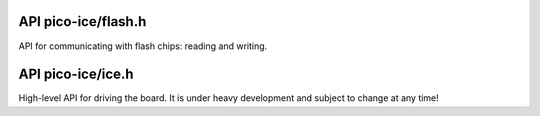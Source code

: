 
--------------------
API pico-ice/flash.h
--------------------

API for communicating with flash chips: reading and writing.

.. c:macro:: FLASH_PAGE_SIZE

.. c:macro:: spi_fpga_flash

   The flash peripheral instance that is connected to the FGPA's flash chip.

.. c:macro:: ICE_FPGA_FLASH_SPI_SCK_PIN

.. c:macro:: ICE_FPGA_FLASH_SPI_TX_PIN

.. c:macro:: ICE_FPGA_FLASH_SPI_RX_PIN

.. c:macro:: ICE_FPGA_FLASH_SPI_CSN_PIN

   Pinout between the RP2040 and the FPGA's flash chip.
   These pins must be set at high-impedance/floating whenever not in use to program the flash chip,
   to not distrub the FPGA operation, in particular when the FPGA is under initialisation.
   This is handled by ``ice_flash_program()``.
   
   Each pin must be configured as SPI, except the CSN pin, to be set as a GPIO pin.

.. c:function:: void flash_read(spi_inst_t *spi, uint8_t pin, uint32_t addr, uint8_t *buf, size_t sz);

   Communicate to the chip over SPI and read multiple bytes at chosen address onto onto a buffer.
   
   :param spi: The SPI interface of the RP2040 to use.
   :param pin: The CS GPIO pin of the RP2040 to use.
   :param addr: The address at which the data is read.
   :param buf: The buffer onto which the data read is stored.
   :param sz: The size of ``buf``.

.. c:function:: void flash_program_page(spi_inst_t *spi, uint8_t pin, uint32_t addr, uint8_t const page[FLASH_PAGE_SIZE]);

   Program a page of the flash chip at the given address.
   
   :param spi: The SPI interface of the RP2040 to use.
   :param pin: The CS GPIO pin of the RP2040 to use.
   :param addr: The address at which the data is written.
   :param page: The buffer holding the data to be sent to the flash chip, of size ``FLASH_PAGE_SIZE``.

.. c:function:: void flash_erase_chip(spi_inst_t *spi, uint8_t pin);

   Send a command to erase the whole chip.
   
   :param spi: The SPI interface of the RP2040 to use.
   :param pin: The CS GPIO pin of the RP2040 to use.

------------------
API pico-ice/ice.h
------------------

High-level API for driving the board.
It is under heavy development and subject to change at any time!

.. c:macro:: ICE_FPGA_CLOCK_PIN

   The RP2040 pin at which a clock signal is sent, as a source for the ICE40 system clock.

.. c:function:: void ice_init_flash(void);

   Initialise the SPI1 peripheral, dedicated to flashing the FPGA.

.. c:function:: void ice_init_fpga_clock(uint8_t mhz);

   Initialise the FPGA clock at the given frequency.
   
   :param mhz: the clock speed in MHz. Valid values: 48MHz, 24MHz, 16MHz 12MHz, 8MHz, 6MHz, 4MHz, 3MHz, 2MHz, 1MHz.
